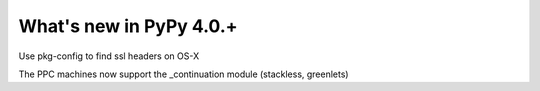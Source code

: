 =========================
What's new in PyPy 4.0.+
=========================

.. this is a revision shortly after release-4.0.0
.. startrev: 57c9a47c70f6

.. branch: 2174-fix-osx-10-11-translation

Use pkg-config to find ssl headers on OS-X

.. branch: Zearin/minor-whatsnewrst-markup-tweaks-edited-o-1446387512092

.. branch: ppc-stacklet

The PPC machines now support the _continuation module (stackless, greenlets)
